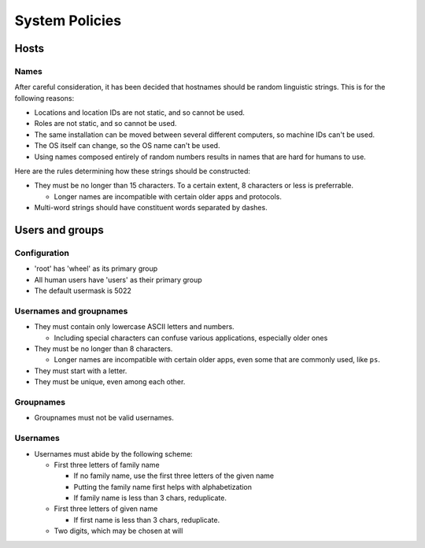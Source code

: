 System Policies
^^^^^^^^^^^^^^^^^^^^^^^^^^^^^^^^^^^^^^^^^^^^^^^^^^^^^^^^^^^^^^^^^^^^^^^^^^^^^^^^

Hosts
================================================================================

Names
--------------------------------------------------------------------------------
| After careful consideration, it has been decided that hostnames should be
  random linguistic strings.  This is for the following reasons:
  
- Locations and location IDs are not static, and so cannot be used.
- Roles are not static, and so cannot be used.
- The same installation can be moved between several different computers, so
  machine IDs can't be used.
- The OS itself can change, so the OS name can't be used.
- Using names composed entirely of random numbers results in names that are
  hard for humans to use.

| Here are the rules determining how these strings should be constructed:

- They must be no longer than 15 characters.
  To a certain extent, 8 characters or less is preferrable.

  - Longer names are incompatible with certain older apps and protocols.
    
- Multi-word strings should have constituent words separated by dashes.

Users and groups
================================================================================

Configuration
--------------------------------------------------------------------------------
- 'root' has 'wheel' as its primary group
- All human users have 'users' as their primary group
- The default usermask is 5022

Usernames and groupnames
--------------------------------------------------------------------------------
- They must contain only lowercase ASCII letters and numbers.

  - Including special characters can confuse various applications, especially
    older ones

- They must be no longer than 8 characters.

  - Longer names are incompatible with certain older apps, even some that
    are commonly used, like ``ps``.

- They must start with a letter.
- They must be unique, even among each other.

Groupnames
--------------------------------------------------------------------------------
- Groupnames must not be valid usernames.

Usernames
--------------------------------------------------------------------------------
- Usernames must abide by the following scheme:

  - First three letters of family name

    - If no family name, use the first three letters of the given name
    - Putting the family name first helps with alphabetization
    - If family name is less than 3 chars, reduplicate.

  - First three letters of given name

    - If first name is less than 3 chars, reduplicate.

  - Two digits, which may be chosen at will
